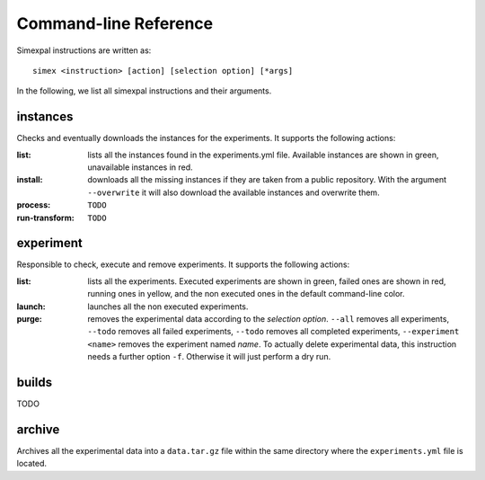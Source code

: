 Command-line Reference
======================

Simexpal instructions are written as:
::

   simex <instruction> [action] [selection option] [*args]

In the following, we list all simexpal instructions and their arguments.

instances
---------
Checks and eventually downloads the instances for the experiments.
It supports the following actions:

:list: lists all the instances found in the experiments.yml file.
   Available instances are shown in green, unavailable instances in red.
:install: downloads all the missing instances if they are taken from a public repository.
   With the argument ``--overwrite`` it will also download the available instances and
   overwrite them.
:process: ``TODO``
:run-transform: ``TODO``

experiment
----------
Responsible to check, execute and remove experiments.
It supports the following actions:

:list: lists all the experiments.
   Executed experiments are shown in green, failed ones are shown in red, running ones in
   yellow, and the non executed ones in the default command-line color.
:launch: launches all the non executed experiments.
:purge: removes the experimental data according to the `selection option`.
   ``--all`` removes all experiments, ``--todo`` removes all failed experiments, ``--todo``
   removes all completed experiments, ``--experiment <name>`` removes the experiment named
   `name`.
   To actually delete experimental data, this instruction needs a further option ``-f``.
   Otherwise it will just perform a dry run.

builds
------
TODO

archive
-------
Archives all the experimental data into a ``data.tar.gz`` file within the same directory
where the ``experiments.yml`` file is located.
